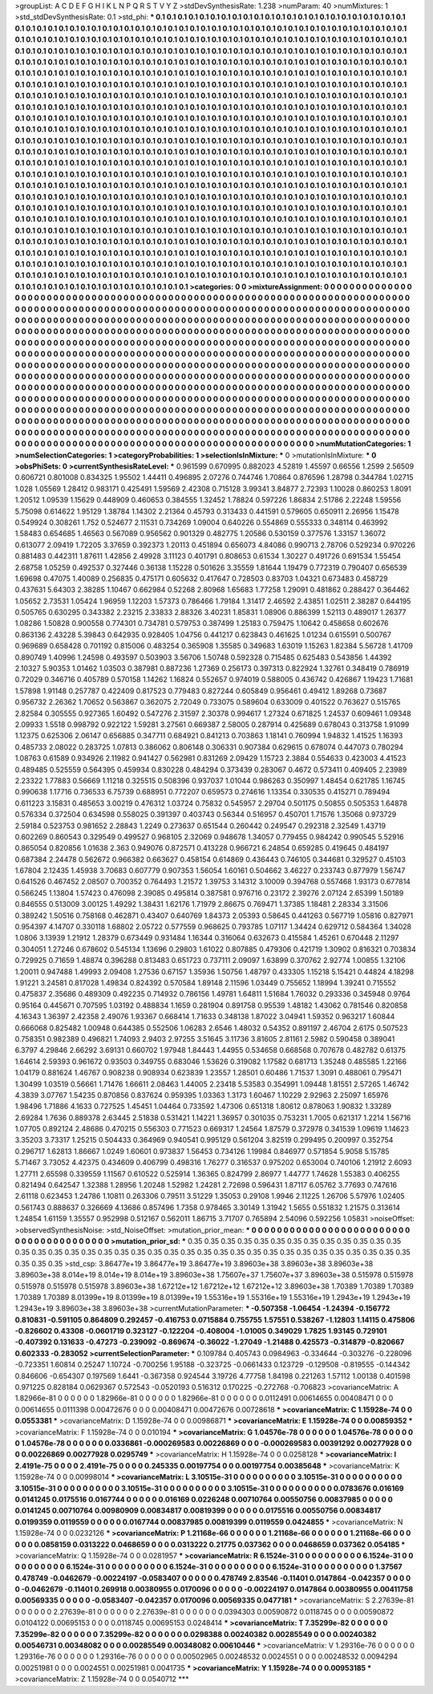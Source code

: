 >groupList:
A C D E F G H I K L
N P Q R S T V Y Z 
>stdDevSynthesisRate:
1.238 
>numParam:
40
>numMixtures:
1
>std_stdDevSynthesisRate:
0.1
>std_phi:
***
0.1 0.1 0.1 0.1 0.1 0.1 0.1 0.1 0.1 0.1
0.1 0.1 0.1 0.1 0.1 0.1 0.1 0.1 0.1 0.1
0.1 0.1 0.1 0.1 0.1 0.1 0.1 0.1 0.1 0.1
0.1 0.1 0.1 0.1 0.1 0.1 0.1 0.1 0.1 0.1
0.1 0.1 0.1 0.1 0.1 0.1 0.1 0.1 0.1 0.1
0.1 0.1 0.1 0.1 0.1 0.1 0.1 0.1 0.1 0.1
0.1 0.1 0.1 0.1 0.1 0.1 0.1 0.1 0.1 0.1
0.1 0.1 0.1 0.1 0.1 0.1 0.1 0.1 0.1 0.1
0.1 0.1 0.1 0.1 0.1 0.1 0.1 0.1 0.1 0.1
0.1 0.1 0.1 0.1 0.1 0.1 0.1 0.1 0.1 0.1
0.1 0.1 0.1 0.1 0.1 0.1 0.1 0.1 0.1 0.1
0.1 0.1 0.1 0.1 0.1 0.1 0.1 0.1 0.1 0.1
0.1 0.1 0.1 0.1 0.1 0.1 0.1 0.1 0.1 0.1
0.1 0.1 0.1 0.1 0.1 0.1 0.1 0.1 0.1 0.1
0.1 0.1 0.1 0.1 0.1 0.1 0.1 0.1 0.1 0.1
0.1 0.1 0.1 0.1 0.1 0.1 0.1 0.1 0.1 0.1
0.1 0.1 0.1 0.1 0.1 0.1 0.1 0.1 0.1 0.1
0.1 0.1 0.1 0.1 0.1 0.1 0.1 0.1 0.1 0.1
0.1 0.1 0.1 0.1 0.1 0.1 0.1 0.1 0.1 0.1
0.1 0.1 0.1 0.1 0.1 0.1 0.1 0.1 0.1 0.1
0.1 0.1 0.1 0.1 0.1 0.1 0.1 0.1 0.1 0.1
0.1 0.1 0.1 0.1 0.1 0.1 0.1 0.1 0.1 0.1
0.1 0.1 0.1 0.1 0.1 0.1 0.1 0.1 0.1 0.1
0.1 0.1 0.1 0.1 0.1 0.1 0.1 0.1 0.1 0.1
0.1 0.1 0.1 0.1 0.1 0.1 0.1 0.1 0.1 0.1
0.1 0.1 0.1 0.1 0.1 0.1 0.1 0.1 0.1 0.1
0.1 0.1 0.1 0.1 0.1 0.1 0.1 0.1 0.1 0.1
0.1 0.1 0.1 0.1 0.1 0.1 0.1 0.1 0.1 0.1
0.1 0.1 0.1 0.1 0.1 0.1 0.1 0.1 0.1 0.1
0.1 0.1 0.1 0.1 0.1 0.1 0.1 0.1 0.1 0.1
0.1 0.1 0.1 0.1 0.1 0.1 0.1 0.1 0.1 0.1
0.1 0.1 0.1 0.1 0.1 0.1 0.1 0.1 0.1 0.1
0.1 0.1 0.1 0.1 0.1 0.1 0.1 0.1 0.1 0.1
0.1 0.1 0.1 0.1 0.1 0.1 0.1 0.1 0.1 0.1
0.1 0.1 0.1 0.1 0.1 0.1 0.1 0.1 0.1 0.1
0.1 0.1 0.1 0.1 0.1 0.1 0.1 0.1 0.1 0.1
0.1 0.1 0.1 0.1 0.1 0.1 0.1 0.1 0.1 0.1
0.1 0.1 0.1 0.1 0.1 0.1 0.1 0.1 0.1 0.1
0.1 0.1 0.1 0.1 0.1 0.1 0.1 0.1 0.1 0.1
0.1 0.1 0.1 0.1 0.1 0.1 0.1 0.1 0.1 0.1
0.1 0.1 0.1 0.1 0.1 0.1 0.1 0.1 0.1 0.1
0.1 0.1 0.1 0.1 0.1 0.1 0.1 0.1 0.1 0.1
0.1 0.1 0.1 0.1 0.1 0.1 0.1 0.1 0.1 0.1
0.1 0.1 0.1 0.1 0.1 0.1 0.1 0.1 0.1 0.1
0.1 0.1 0.1 0.1 0.1 0.1 0.1 0.1 0.1 0.1
0.1 0.1 0.1 0.1 0.1 0.1 0.1 0.1 0.1 0.1
0.1 0.1 0.1 0.1 0.1 0.1 0.1 0.1 0.1 0.1
0.1 0.1 0.1 0.1 0.1 0.1 0.1 0.1 0.1 0.1
0.1 0.1 0.1 0.1 0.1 0.1 0.1 0.1 0.1 0.1
0.1 0.1 0.1 0.1 0.1 0.1 0.1 0.1 0.1 0.1
0.1 0.1 0.1 0.1 0.1 0.1 0.1 0.1 0.1 0.1
0.1 0.1 0.1 0.1 0.1 0.1 0.1 0.1 0.1 0.1
0.1 0.1 0.1 0.1 0.1 0.1 0.1 0.1 0.1 0.1
0.1 0.1 0.1 0.1 0.1 0.1 0.1 0.1 0.1 0.1
0.1 0.1 0.1 0.1 0.1 0.1 0.1 0.1 0.1 0.1
0.1 0.1 0.1 0.1 0.1 0.1 0.1 0.1 0.1 0.1
0.1 0.1 0.1 0.1 0.1 0.1 0.1 0.1 0.1 0.1
0.1 0.1 0.1 0.1 0.1 0.1 0.1 0.1 0.1 0.1
0.1 0.1 0.1 0.1 0.1 0.1 0.1 0.1 0.1 0.1
0.1 0.1 0.1 0.1 0.1 0.1 0.1 0.1 0.1 0.1
0.1 0.1 0.1 0.1 0.1 0.1 0.1 0.1 0.1 0.1
0.1 0.1 0.1 0.1 0.1 0.1 0.1 0.1 0.1 0.1
0.1 0.1 0.1 0.1 0.1 0.1 0.1 0.1 0.1 0.1
0.1 0.1 0.1 0.1 0.1 0.1 0.1 0.1 0.1 0.1
0.1 0.1 0.1 0.1 0.1 0.1 0.1 0.1 0.1 0.1
0.1 0.1 0.1 0.1 0.1 0.1 0.1 0.1 0.1 0.1
0.1 0.1 0.1 0.1 0.1 0.1 0.1 0.1 0.1 0.1
0.1 0.1 0.1 0.1 0.1 0.1 0.1 0.1 0.1 0.1
0.1 0.1 0.1 0.1 0.1 0.1 0.1 0.1 0.1 0.1
0.1 0.1 0.1 0.1 0.1 0.1 0.1 0.1 0.1 0.1
0.1 0.1 0.1 0.1 0.1 0.1 0.1 0.1 0.1 0.1
0.1 0.1 0.1 0.1 0.1 0.1 0.1 0.1 0.1 0.1
0.1 0.1 0.1 0.1 0.1 0.1 0.1 0.1 0.1 0.1
0.1 0.1 0.1 0.1 0.1 0.1 0.1 0.1 0.1 0.1
0.1 0.1 0.1 0.1 0.1 0.1 0.1 0.1 0.1 0.1
0.1 0.1 0.1 0.1 0.1 0.1 0.1 0.1 0.1 0.1
0.1 0.1 0.1 0.1 0.1 0.1 0.1 0.1 0.1 0.1
0.1 0.1 0.1 0.1 0.1 0.1 0.1 0.1 0.1 0.1
0.1 0.1 0.1 0.1 0.1 0.1 0.1 0.1 0.1 0.1
0.1 0.1 0.1 0.1 0.1 0.1 0.1 0.1 0.1 0.1
0.1 0.1 0.1 0.1 0.1 0.1 0.1 0.1 0.1 0.1
0.1 0.1 0.1 0.1 0.1 0.1 0.1 0.1 0.1 0.1
0.1 0.1 0.1 0.1 0.1 0.1 0.1 0.1 0.1 0.1
0.1 0.1 0.1 0.1 0.1 0.1 0.1 0.1 0.1 0.1
0.1 0.1 0.1 0.1 0.1 0.1 0.1 0.1 0.1 0.1
0.1 0.1 0.1 0.1 0.1 0.1 0.1 0.1 0.1 0.1
0.1 0.1 0.1 0.1 0.1 0.1 0.1 
>categories:
0 0
>mixtureAssignment:
0 0 0 0 0 0 0 0 0 0 0 0 0 0 0 0 0 0 0 0 0 0 0 0 0 0 0 0 0 0 0 0 0 0 0 0 0 0 0 0 0 0 0 0 0 0 0 0 0 0
0 0 0 0 0 0 0 0 0 0 0 0 0 0 0 0 0 0 0 0 0 0 0 0 0 0 0 0 0 0 0 0 0 0 0 0 0 0 0 0 0 0 0 0 0 0 0 0 0 0
0 0 0 0 0 0 0 0 0 0 0 0 0 0 0 0 0 0 0 0 0 0 0 0 0 0 0 0 0 0 0 0 0 0 0 0 0 0 0 0 0 0 0 0 0 0 0 0 0 0
0 0 0 0 0 0 0 0 0 0 0 0 0 0 0 0 0 0 0 0 0 0 0 0 0 0 0 0 0 0 0 0 0 0 0 0 0 0 0 0 0 0 0 0 0 0 0 0 0 0
0 0 0 0 0 0 0 0 0 0 0 0 0 0 0 0 0 0 0 0 0 0 0 0 0 0 0 0 0 0 0 0 0 0 0 0 0 0 0 0 0 0 0 0 0 0 0 0 0 0
0 0 0 0 0 0 0 0 0 0 0 0 0 0 0 0 0 0 0 0 0 0 0 0 0 0 0 0 0 0 0 0 0 0 0 0 0 0 0 0 0 0 0 0 0 0 0 0 0 0
0 0 0 0 0 0 0 0 0 0 0 0 0 0 0 0 0 0 0 0 0 0 0 0 0 0 0 0 0 0 0 0 0 0 0 0 0 0 0 0 0 0 0 0 0 0 0 0 0 0
0 0 0 0 0 0 0 0 0 0 0 0 0 0 0 0 0 0 0 0 0 0 0 0 0 0 0 0 0 0 0 0 0 0 0 0 0 0 0 0 0 0 0 0 0 0 0 0 0 0
0 0 0 0 0 0 0 0 0 0 0 0 0 0 0 0 0 0 0 0 0 0 0 0 0 0 0 0 0 0 0 0 0 0 0 0 0 0 0 0 0 0 0 0 0 0 0 0 0 0
0 0 0 0 0 0 0 0 0 0 0 0 0 0 0 0 0 0 0 0 0 0 0 0 0 0 0 0 0 0 0 0 0 0 0 0 0 0 0 0 0 0 0 0 0 0 0 0 0 0
0 0 0 0 0 0 0 0 0 0 0 0 0 0 0 0 0 0 0 0 0 0 0 0 0 0 0 0 0 0 0 0 0 0 0 0 0 0 0 0 0 0 0 0 0 0 0 0 0 0
0 0 0 0 0 0 0 0 0 0 0 0 0 0 0 0 0 0 0 0 0 0 0 0 0 0 0 0 0 0 0 0 0 0 0 0 0 0 0 0 0 0 0 0 0 0 0 0 0 0
0 0 0 0 0 0 0 0 0 0 0 0 0 0 0 0 0 0 0 0 0 0 0 0 0 0 0 0 0 0 0 0 0 0 0 0 0 0 0 0 0 0 0 0 0 0 0 0 0 0
0 0 0 0 0 0 0 0 0 0 0 0 0 0 0 0 0 0 0 0 0 0 0 0 0 0 0 0 0 0 0 0 0 0 0 0 0 0 0 0 0 0 0 0 0 0 0 0 0 0
0 0 0 0 0 0 0 0 0 0 0 0 0 0 0 0 0 0 0 0 0 0 0 0 0 0 0 0 0 0 0 0 0 0 0 0 0 0 0 0 0 0 0 0 0 0 0 0 0 0
0 0 0 0 0 0 0 0 0 0 0 0 0 0 0 0 0 0 0 0 0 0 0 0 0 0 0 0 0 0 0 0 0 0 0 0 0 0 0 0 0 0 0 0 0 0 0 0 0 0
0 0 0 0 0 0 0 0 0 0 0 0 0 0 0 0 0 0 0 0 0 0 0 0 0 0 0 0 0 0 0 0 0 0 0 0 0 0 0 0 0 0 0 0 0 0 0 0 0 0
0 0 0 0 0 0 0 0 0 0 0 0 0 0 0 0 0 
>numMutationCategories:
1
>numSelectionCategories:
1
>categoryProbabilities:
1 
>selectionIsInMixture:
***
0 
>mutationIsInMixture:
***
0 
>obsPhiSets:
0
>currentSynthesisRateLevel:
***
0.961599 0.670995 0.882023 4.52819 1.45597 0.66556 1.2599 2.56509 0.606721 0.801008
0.834325 1.95502 1.44411 0.496895 2.07276 0.744746 1.70864 0.876596 1.28798 0.344784
1.02715 1.028 1.05569 1.28412 0.983171 0.425491 1.59569 2.42308 0.715128 3.99341
3.84877 2.72393 1.10028 0.860253 1.8091 1.20512 1.09539 1.15629 0.448909 0.460653
0.384555 1.32452 1.78824 0.597226 1.86834 2.51786 2.22248 1.59556 5.75098 0.614622
1.95129 1.38784 1.14302 2.21364 0.45793 0.313433 0.441591 0.579605 0.650911 2.26956
1.15478 0.549924 0.308261 1.752 0.524677 2.11531 0.734269 1.09004 0.640226 0.554869
0.555333 0.348114 0.463992 1.58483 0.654685 1.46563 0.567089 0.956562 0.901329 0.482775
1.20586 0.530159 0.377576 1.33157 1.36072 0.613077 2.09419 1.72205 3.37659 0.392373
1.20113 0.451894 0.656073 4.84086 0.990713 2.78706 0.529234 0.970226 0.881483 0.442311
1.87611 1.42856 2.49928 3.11123 0.401791 0.808653 0.61534 1.30227 0.491726 0.691534
1.55454 2.68758 1.05259 0.492537 0.327446 0.36138 1.15228 0.501626 3.35559 1.81644
1.19479 0.772319 0.790407 0.656539 1.69698 0.47075 1.40089 0.256835 0.475171 0.605632
0.417647 0.728503 0.83703 1.04321 0.673483 0.458729 0.437631 5.64303 2.38285 1.10467
0.662984 0.52268 2.80968 1.65683 1.77258 1.29091 0.481862 0.288427 0.364462 1.05652
2.73531 1.05424 1.96959 1.12203 1.57373 0.786466 1.79184 1.31417 2.46592 2.43851
1.02511 2.38287 0.644195 0.505765 0.630295 0.343382 2.23215 2.33833 2.88326 3.40231
1.85831 1.08906 0.886399 1.52113 0.489017 1.26377 1.08286 1.50828 0.900558 0.774301
0.734781 0.579753 0.387499 1.25183 0.759475 1.10642 0.458658 0.602676 0.863136 2.43228
5.39843 0.642935 0.928405 1.04756 0.441217 0.623843 0.461625 1.01234 0.615591 0.500767
0.969689 0.658428 0.701192 0.815006 0.483254 0.365908 1.35585 0.349683 1.63019 1.15263
1.82384 5.56728 1.41709 0.890749 1.40996 1.24598 0.493597 0.503903 3.56706 1.50748
0.592328 0.715485 0.625483 0.543856 1.44392 2.10327 5.90353 1.01462 1.03503 0.387981
0.887236 1.27369 0.256173 0.397313 0.822924 1.32761 0.348419 0.786919 0.72029 0.346716
0.405789 0.570158 1.14262 1.16824 0.552657 0.974019 0.588005 0.436742 0.426867 1.19423
1.71681 1.57898 1.91148 0.257787 0.422409 0.817523 0.779483 0.827244 0.605849 0.956461
0.49412 1.89268 0.73687 0.956732 2.26362 1.70652 0.563867 0.362075 2.72049 0.733075
0.589604 0.633009 0.401522 0.763627 0.515765 2.82584 0.305555 0.927365 1.60492 0.547276
2.31597 2.30378 0.994617 1.27324 0.671825 1.24537 0.609461 1.09348 2.09933 1.5518
0.998792 0.922122 1.59281 3.27561 0.669387 2.58005 0.287914 0.425689 0.678043 0.313758
1.91099 1.12375 0.625306 2.06147 0.656885 0.347711 0.684921 0.841213 0.703863 1.18141
0.760994 1.94832 1.41525 1.16393 0.485733 2.08022 0.283725 1.07813 0.386062 0.806148
0.306331 0.907384 0.629615 0.678074 0.447073 0.780294 1.08763 0.61589 0.934926 2.11982
0.941427 0.562981 0.831269 2.09429 1.15723 2.3884 0.554633 0.423003 4.41523 0.489485
0.525559 0.564395 0.459934 0.830228 0.484294 0.373439 0.283067 0.4672 0.573411 0.409405
2.23989 2.23322 1.77883 0.56669 1.11218 0.325515 0.508396 0.937037 1.01044 0.986263
0.350997 1.48454 0.621785 1.16745 0.990638 1.17716 0.736533 6.75739 0.688951 0.772207
0.659573 0.274616 1.13354 0.330535 0.415271 0.789494 0.611223 3.15831 0.485653 3.00219
0.476312 1.03724 0.75832 0.545957 2.29704 0.501175 0.50855 0.505353 1.64878 0.576334
0.372504 0.634598 0.558025 0.391397 0.403743 0.56344 0.516957 0.450701 1.71576 1.35068
0.973729 2.59184 0.523753 0.981652 2.28843 1.2249 0.273637 0.651544 0.260442 0.249547
0.292318 2.32549 1.43719 0.602269 0.860543 0.329549 0.499527 0.968105 2.32069 0.948678
1.34057 0.779455 0.984242 0.990545 5.52916 0.865054 0.820856 1.01638 2.363 0.949076
0.872571 0.413228 0.966721 6.24854 0.659285 0.419645 0.484197 0.687384 2.24478 0.562672
0.966382 0.663627 0.458154 0.614869 0.436443 0.746105 0.344681 0.329527 0.45103 1.67804
2.12435 1.45938 3.70683 0.607779 0.907353 1.56054 1.60161 0.504662 3.46227 0.233743
0.877979 1.56747 0.641526 0.467452 2.08507 0.700352 0.764493 1.21572 1.39753 3.14312
3.10009 0.394768 0.557468 1.93173 0.677814 0.566245 1.13804 1.57423 0.476098 2.39085
0.495814 0.387581 0.976716 0.23172 2.39276 2.07124 2.65399 1.50189 0.846555 0.513009
3.00125 1.49292 1.38431 1.62176 1.71979 2.86675 0.769471 1.37385 1.18481 2.28334
3.31506 0.389242 1.50516 0.758168 0.462871 0.43407 0.640769 1.84373 2.05393 0.58645
0.441263 0.567719 1.05816 0.827971 0.954397 4.14707 0.330118 1.68802 2.05722 0.577559
0.968625 0.793785 1.07117 1.34424 0.629712 0.584364 1.34028 1.0806 3.13939 1.21912
1.28379 0.673449 0.931484 1.16344 0.316064 0.632673 0.415584 1.45261 0.670448 2.11297
0.304051 1.27246 0.678602 0.545134 1.13696 0.29803 1.61022 0.807885 0.479306 0.421719
1.30902 0.816321 0.703834 0.729925 0.71659 1.48874 0.396288 0.813483 0.651723 0.737111
2.09097 1.63899 0.370762 2.92774 1.00855 1.32106 1.20011 0.947488 1.49993 2.09408
1.27536 0.67157 1.35936 1.50756 1.48797 0.433305 1.15218 5.15421 0.44824 4.18298
1.91221 3.24581 0.817028 1.49834 0.824392 0.570584 1.89148 2.11596 1.03449 0.755652
1.18994 1.39241 0.715552 0.475837 2.35686 0.489309 0.492235 0.714932 0.786156 1.49781
1.64811 1.51684 1.76032 0.293336 0.345948 0.9764 0.95164 0.445671 0.707595 1.03192
0.488834 1.1659 0.281904 0.891758 0.95539 1.48182 1.43062 0.781546 0.820858 4.16343
1.36397 2.42358 2.49076 1.93367 0.668414 1.71633 0.348138 1.87022 3.04941 1.59352
0.963217 1.60844 0.666068 0.825482 1.00948 0.644385 0.552506 1.06283 2.6546 1.48032
0.54352 0.891197 2.46704 2.6175 0.507523 0.758351 0.982389 0.496821 1.74093 2.9403
2.97255 3.51645 3.11736 3.81605 2.81161 2.5982 0.590458 0.389041 6.3797 4.29846
2.66292 3.69131 0.660702 1.97948 1.84443 1.44955 0.534658 0.668568 0.707678 0.482782
0.61375 1.64614 2.59393 0.961672 0.93503 0.349755 0.683046 1.53626 0.319082 1.17582
0.681713 1.35248 0.485585 1.22166 1.04179 0.881624 1.46767 0.908238 0.908934 0.623839
1.23557 1.28501 0.60486 1.71537 1.3091 0.488061 0.795471 1.30499 1.03519 0.56661
1.71476 1.66611 2.08463 1.44005 2.23418 5.53583 0.354991 1.09448 1.81551 2.57265
1.46742 4.3839 3.07767 1.54235 0.870856 0.837624 0.959395 1.03363 1.3173 1.60467
1.10229 2.92963 2.25097 1.65976 1.98496 1.71886 4.1633 0.727525 1.45451 1.04464
0.733592 1.47306 0.651318 1.80612 0.878063 1.90832 1.33289 2.69284 1.7636 0.889378
2.63445 2.51838 0.531421 1.14221 1.36957 0.301035 0.753231 1.7005 0.621317 1.2214
1.56716 1.07705 0.892124 2.48686 0.470215 0.556303 0.771523 0.669317 1.24564 1.87579
0.372978 0.341539 1.09619 1.14623 3.35203 3.73317 1.25215 0.504433 0.364969 0.940541
0.995129 0.561204 3.82519 0.299495 0.200997 0.352754 0.296717 1.62813 1.86667 1.0249
1.60601 0.973837 1.56453 0.734126 1.19984 0.846977 0.571854 5.9058 5.15785 5.71467
3.73052 4.42375 0.434609 0.406799 0.498316 1.76277 0.316537 0.975202 0.653004 0.740106
1.21912 2.6093 1.27711 2.65598 0.339559 1.11567 0.610522 0.525914 1.36365 0.824799
2.86977 1.44777 1.74628 1.55383 0.406255 0.821494 0.642547 1.32388 1.28956 1.20248
1.52982 1.24281 2.72698 0.596431 1.87117 6.05762 3.77693 0.747616 2.61118 0.623453
1.24786 1.10811 0.263306 0.79511 3.51229 1.35053 0.29108 1.9946 2.11225 1.26706
5.57976 1.02405 0.561743 0.888637 0.326669 4.13686 0.857496 1.7358 0.978465 3.30149
1.31942 1.5655 0.551832 1.21575 0.313614 1.24854 1.61159 1.35557 0.952998 0.512167
0.562011 1.86715 3.71707 0.765894 2.54096 0.592256 1.05831 
>noiseOffset:
>observedSynthesisNoise:
>std_NoiseOffset:
>mutation_prior_mean:
***
0 0 0 0 0 0 0 0 0 0
0 0 0 0 0 0 0 0 0 0
0 0 0 0 0 0 0 0 0 0
0 0 0 0 0 0 0 0 0 0
>mutation_prior_sd:
***
0.35 0.35 0.35 0.35 0.35 0.35 0.35 0.35 0.35 0.35
0.35 0.35 0.35 0.35 0.35 0.35 0.35 0.35 0.35 0.35
0.35 0.35 0.35 0.35 0.35 0.35 0.35 0.35 0.35 0.35
0.35 0.35 0.35 0.35 0.35 0.35 0.35 0.35 0.35 0.35
>std_csp:
3.86477e+19 3.86477e+19 3.86477e+19 3.89603e+38 3.89603e+38 3.89603e+38 3.89603e+38 8.014e+19 8.014e+19 8.014e+19
3.89603e+38 1.75607e+37 1.75607e+37 3.89603e+38 0.515978 0.515978 0.515978 0.515978 0.515978 3.89603e+38
1.67212e+12 1.67212e+12 1.67212e+12 3.89603e+38 1.70389 1.70389 1.70389 1.70389 1.70389 8.01399e+19
8.01399e+19 8.01399e+19 1.55316e+19 1.55316e+19 1.55316e+19 1.2943e+19 1.2943e+19 1.2943e+19 3.89603e+38 3.89603e+38
>currentMutationParameter:
***
-0.507358 -1.06454 -1.24394 -0.156772 0.810831 -0.591105 0.864809 0.292457 -0.416753 0.0715884
0.755755 1.57551 0.538267 -1.12803 1.14115 0.475806 -0.826602 0.43308 -0.0601719 0.323127
-0.122204 -0.408004 -1.01005 0.349029 1.7825 1.93145 0.729101 -0.407392 0.131633 -0.47273
-0.239092 -0.869674 -0.36022 -1.27049 -1.21488 0.425573 -0.314879 -0.820667 0.602333 -0.283052
>currentSelectionParameter:
***
0.109784 0.405743 0.0984963 -0.334644 -0.303276 -0.228096 -0.723351 1.60814 0.25247 1.10724
-0.700256 1.95188 -0.323725 -0.0661433 0.123729 -0.129508 -0.819555 -0.144342 0.846606 -0.654307
0.197569 1.6441 -0.367358 0.924544 3.19726 4.77758 1.84198 0.221263 1.57112 1.00138
0.401598 0.971225 0.828184 0.0629367 0.572543 -0.0520193 0.516312 0.170225 -0.272768 -0.706823
>covarianceMatrix:
A
1.82966e-81	0	0	0	0	0	
0	1.82966e-81	0	0	0	0	
0	0	1.82966e-81	0	0	0	
0	0	0	0.0112491	0.00614655	0.00408471	
0	0	0	0.00614655	0.0111398	0.00472676	
0	0	0	0.00408471	0.00472676	0.00728618	
***
>covarianceMatrix:
C
1.15928e-74	0	
0	0.0553381	
***
>covarianceMatrix:
D
1.15928e-74	0	
0	0.00986871	
***
>covarianceMatrix:
E
1.15928e-74	0	
0	0.00859352	
***
>covarianceMatrix:
F
1.15928e-74	0	
0	0.010194	
***
>covarianceMatrix:
G
1.04576e-78	0	0	0	0	0	
0	1.04576e-78	0	0	0	0	
0	0	1.04576e-78	0	0	0	
0	0	0	0.0336861	-0.000269583	0.00226869	
0	0	0	-0.000269583	0.00391292	0.00277928	
0	0	0	0.00226869	0.00277928	0.0295749	
***
>covarianceMatrix:
H
1.15928e-74	0	
0	0.0258128	
***
>covarianceMatrix:
I
2.4191e-75	0	0	0	
0	2.4191e-75	0	0	
0	0	0.245335	0.00197754	
0	0	0.00197754	0.00385648	
***
>covarianceMatrix:
K
1.15928e-74	0	
0	0.00998014	
***
>covarianceMatrix:
L
3.10515e-31	0	0	0	0	0	0	0	0	0	
0	3.10515e-31	0	0	0	0	0	0	0	0	
0	0	3.10515e-31	0	0	0	0	0	0	0	
0	0	0	3.10515e-31	0	0	0	0	0	0	
0	0	0	0	3.10515e-31	0	0	0	0	0	
0	0	0	0	0	0.0783676	0.016169	0.0141245	0.0175516	0.0167744	
0	0	0	0	0	0.016169	0.0226248	0.00710764	0.00550756	0.00837985	
0	0	0	0	0	0.0141245	0.00710764	0.00980909	0.00834817	0.00819399	
0	0	0	0	0	0.0175516	0.00550756	0.00834817	0.0199359	0.0119559	
0	0	0	0	0	0.0167744	0.00837985	0.00819399	0.0119559	0.0424855	
***
>covarianceMatrix:
N
1.15928e-74	0	
0	0.0232126	
***
>covarianceMatrix:
P
1.21168e-66	0	0	0	0	0	
0	1.21168e-66	0	0	0	0	
0	0	1.21168e-66	0	0	0	
0	0	0	0.0858159	0.0313222	0.0468659	
0	0	0	0.0313222	0.21775	0.037362	
0	0	0	0.0468659	0.037362	0.054185	
***
>covarianceMatrix:
Q
1.15928e-74	0	
0	0.0281957	
***
>covarianceMatrix:
R
6.1524e-31	0	0	0	0	0	0	0	0	0	
0	6.1524e-31	0	0	0	0	0	0	0	0	
0	0	6.1524e-31	0	0	0	0	0	0	0	
0	0	0	6.1524e-31	0	0	0	0	0	0	
0	0	0	0	6.1524e-31	0	0	0	0	0	
0	0	0	0	0	1.37567	0.478749	-0.0462679	-0.00224197	-0.0583407	
0	0	0	0	0	0.478749	2.83546	-0.11401	0.0147864	-0.042357	
0	0	0	0	0	-0.0462679	-0.11401	0.269918	0.00380955	0.0170096	
0	0	0	0	0	-0.00224197	0.0147864	0.00380955	0.00411758	0.00569335	
0	0	0	0	0	-0.0583407	-0.042357	0.0170096	0.00569335	0.0477181	
***
>covarianceMatrix:
S
2.27639e-81	0	0	0	0	0	
0	2.27639e-81	0	0	0	0	
0	0	2.27639e-81	0	0	0	
0	0	0	0.0394303	0.00590872	0.0118745	
0	0	0	0.00590872	0.0104122	0.00695153	
0	0	0	0.0118745	0.00695153	0.0248414	
***
>covarianceMatrix:
T
7.35299e-82	0	0	0	0	0	
0	7.35299e-82	0	0	0	0	
0	0	7.35299e-82	0	0	0	
0	0	0	0.0298388	0.00240382	0.00285549	
0	0	0	0.00240382	0.00546731	0.00348082	
0	0	0	0.00285549	0.00348082	0.00610446	
***
>covarianceMatrix:
V
1.29316e-76	0	0	0	0	0	
0	1.29316e-76	0	0	0	0	
0	0	1.29316e-76	0	0	0	
0	0	0	0.00502965	0.00248532	0.0024551	
0	0	0	0.00248532	0.0094294	0.00251981	
0	0	0	0.0024551	0.00251981	0.0041735	
***
>covarianceMatrix:
Y
1.15928e-74	0	
0	0.00953185	
***
>covarianceMatrix:
Z
1.15928e-74	0	
0	0.0540712	
***
